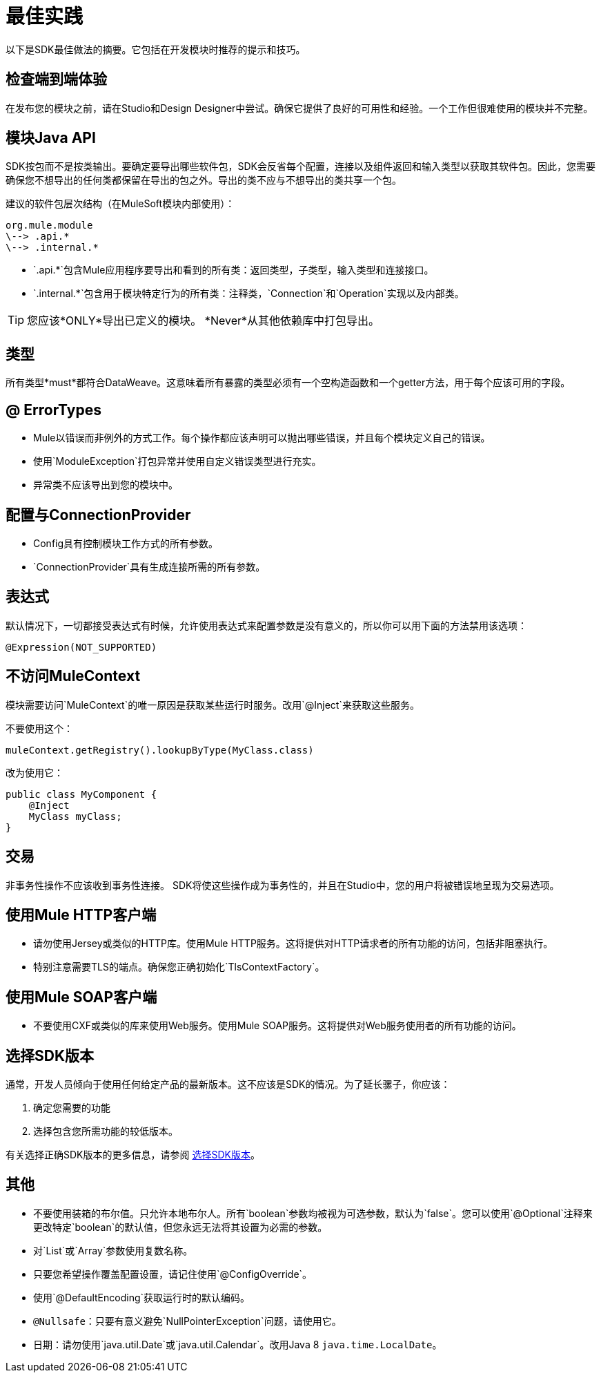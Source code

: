 = 最佳实践
:keywords: mule, sdk, best, practices

以下是SDK最佳做法的摘要。它包括在开发模块时推荐的提示和技巧。

== 检查端到端体验

在发布您的模块之前，请在Studio和Design Designer中尝试。确保它提供了良好的可用性和经验。一个工作但很难使用的模块并不完整。

== 模块Java API

SDK按包而不是按类输出。要确定要导出哪些软件包，SDK会反省每个配置，连接以及组件返回和输入类型以获取其软件包。因此，您需要确保您不想导出的任何类都保留在导出的包之外。导出的类不应与不想导出的类共享一个包。

建议的软件包层次结构（在MuleSoft模块内部使用）：

----
org.mule.module
\--> .api.*
\--> .internal.*
----

*  `.api.*`包含Mule应用程序要导出和看到的所有类：返回类型，子类型，输入类型和连接接口。
*  `.internal.*`包含用于模块特定行为的所有类：注释类，`Connection`和`Operation`实现以及内部类。

[TIP]
您应该*ONLY*导出已定义的模块。 *Never*从其他依赖库中打包导出。

== 类型

所有类型*must*都符合DataWeave。这意味着所有暴露的类型必须有一个空构造函数和一个getter方法，用于每个应该可用的字段。

==  @ ErrorTypes

*  Mule以错误而非例外的方式工作。每个操作都应该声明可以抛出哪些错误，并且每个模块定义自己的错误。
* 使用`ModuleException`打包异常并使用自定义错误类型进行充实。
* 异常类不应该导出到您的模块中。

== 配置与ConnectionProvider

*  Config具有控制模块工作方式的所有参数。
*  `ConnectionProvider`具有生成连接所需的所有参数。

== 表达式

默认情况下，一切都接受表达式有时候，允许使用表达式来配​​置参数是没有意义的，所以你可以用下面的方法禁用该选项：

[source, java, linenums]
----
@Expression(NOT_SUPPORTED)
----

== 不访问MuleContext

模块需要访问`MuleContext`的唯一原因是获取某些运行时服务。改用`@Inject`来获取这些服务。

不要使用这个：

[source, java, linenums]
----
muleContext.getRegistry().lookupByType(MyClass.class)
----

改为使用它：

[source, java, linenums]
----
public class MyComponent {
    @Inject
    MyClass myClass;
}
----

== 交易
非事务性操作不应该收到事务性连接。 SDK将使这些操作成为事务性的，并且在Studio中，您的用户将被错误地呈现为交易选项。

== 使用Mule HTTP客户端

* 请勿使用Jersey或类似的HTTP库。使用Mule HTTP服务。这将提供对HTTP请求者的所有功能的访问，包括非阻塞执行。
* 特别注意需要TLS的端点。确保您正确初始化`TlsContextFactory`。

== 使用Mule SOAP客户端

* 不要使用CXF或类似的库来使用Web服务。使用Mule SOAP服务。这将提供对Web服务使用者的所有功能的访问。

== 选择SDK版本

通常，开发人员倾向于使用任何给定产品的最新版本。这不应该是SDK的情况。为了延长骡子，你应该：

. 确定您需要的功能
. 选择包含您所需功能的较低版本。

有关选择正确SDK版本的更多信息，请参阅 link:choosing-version[选择SDK版本]。

== 其他

* 不要使用装箱的布尔值。只允许本地布尔人。所有`boolean`参数均被视为可选参数，默认为`false`。您可以使用`@Optional`注释来更改特定`boolean`的默认值，但您永远无法将其设置为必需的参数。
* 对`List`或`Array`参数使用复数名称。
* 只要您希望操作覆盖配置设置，请记住使用`@ConfigOverride`。
* 使用`@DefaultEncoding`获取运行时的默认编码。
*  `@Nullsafe`：只要有意义避免`NullPointerException`问题，请使用它。
* 日期：请勿使用`java.util.Date`或`java.util.Calendar`。改用Java 8 `java.time.LocalDate`。

